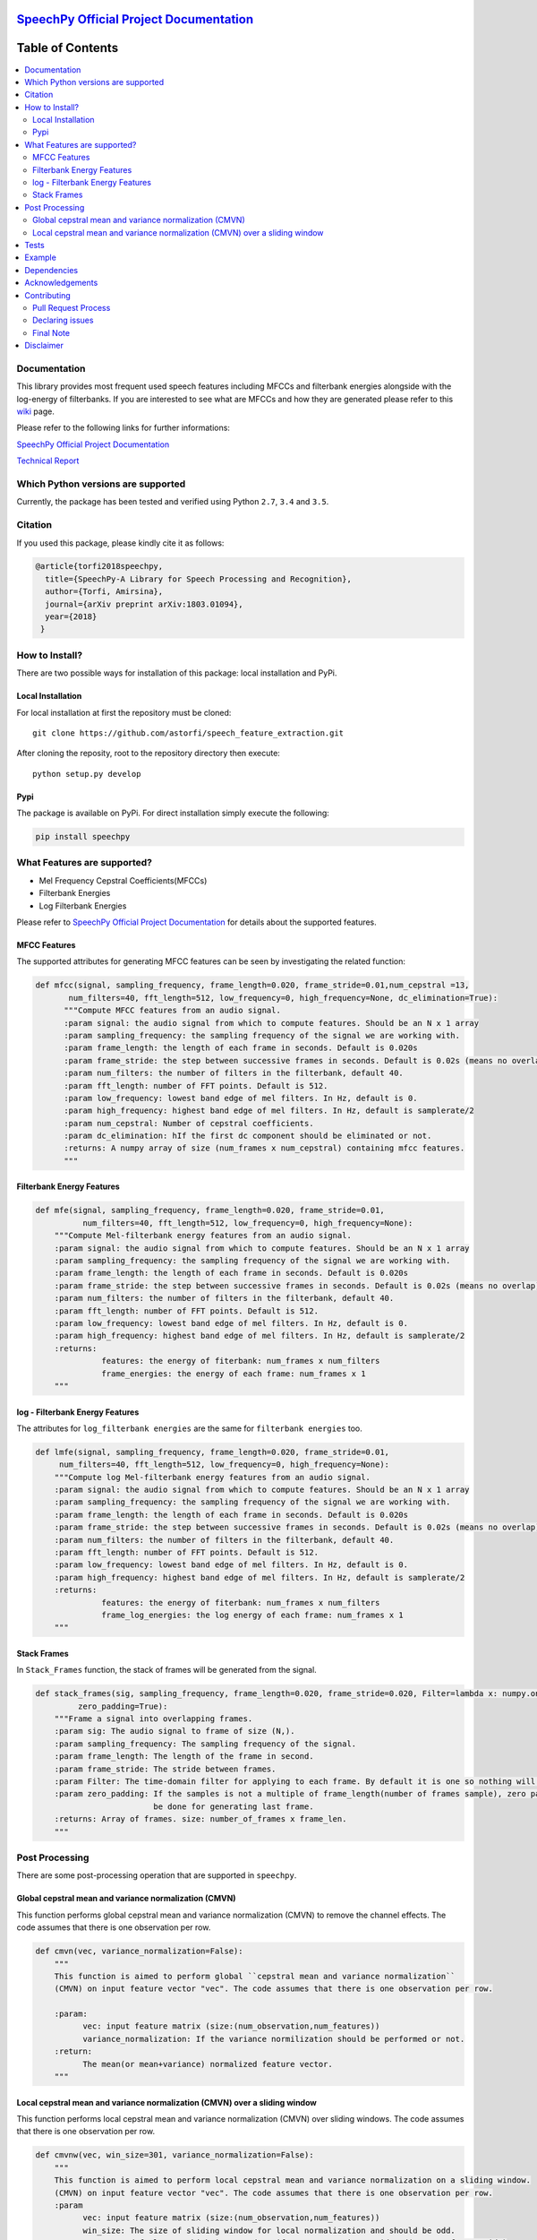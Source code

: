 .. image:: _images/speechpy_logo.gif
    :target: https://github.com/astorfi/speech_feature_extraction/blob/master/images/speechpy_logo.gif

===============================================
`SpeechPy Official Project Documentation`_
===============================================
.. image:: https://travis-ci.org/astorfi/speechpy.svg?branch=master
    :target: https://travis-ci.org/astorfi/speechpy
.. image:: https://img.shields.io/badge/contributions-welcome-brightgreen.svg?style=flat
    :target: https://github.com/astorfi/speechpy/pulls
.. image:: https://coveralls.io/repos/github/astorfi/speechpy/badge.svg?branch=master
    :target: https://coveralls.io/github/astorfi/speechpy?branch=master
.. image:: https://codecov.io/gh/astorfi/speechpy/branch/master/graph/badge.svg
    :target: https://codecov.io/gh/astorfi/speechpy
.. image:: https://badge.fury.io/py/speechpy.svg
    :target: https://badge.fury.io/py/speechpy
.. image:: https://zenodo.org/badge/DOI/10.5281/zenodo.810391.svg
    :target: https://doi.org/110.5281/zenodo.810391

.. _SpeechPy Official Project Documentation: http://speechpy.readthedocs.io


==========================
Table of Contents
==========================
.. contents::
  :local:
  :depth: 3

---------------------
Documentation
---------------------

This library provides most frequent used speech features including MFCCs and filterbank energies alongside with the log-energy of filterbanks.
If you are interested to see what are MFCCs and how they are generated please refer to this
`wiki <https://github.com/astorfi/speech_feature_extraction/wiki/>`_ page.

.. image:: _images/speech.gif


Please refer to the following links for further informations:

`SpeechPy Official Project Documentation`_

`Technical Report`_

.. _SpeechPy Official Project Documentation: http://speechpy.readthedocs.io
.. _Technical Report: https://arxiv.org/abs/1803.01094

------------------------------------------
Which Python versions are supported
------------------------------------------

Currently, the package has been tested and verified using Python ``2.7``, ``3.4`` and ``3.5``.

---------------------
Citation
---------------------

If you used this package, please kindly cite it as follows:

.. code:: bash

	    @article{torfi2018speechpy,
	      title={SpeechPy-A Library for Speech Processing and Recognition},
	      author={Torfi, Amirsina},
	      journal={arXiv preprint arXiv:1803.01094},
	      year={2018}
             }

---------------------
How to Install?
---------------------

There are two possible ways for installation of this package: local installation and PyPi.

~~~~~~~~~~~~~~~~~~~
Local Installation
~~~~~~~~~~~~~~~~~~~

For local installation at first the repository must be cloned::

	git clone https://github.com/astorfi/speech_feature_extraction.git

After cloning the reposity, root to the repository directory then execute::

	python setup.py develop

~~~~~
Pypi
~~~~~

The package is available on PyPi. For direct installation simply execute the following:

.. code-block:: shell

     pip install speechpy


------------------------------------------
What Features are supported?
------------------------------------------
- Mel Frequency Cepstral Coefficients(MFCCs)
- Filterbank Energies
- Log Filterbank Energies

Please refer to `SpeechPy Official Project Documentation`_ for details about the supported features.

~~~~~~~~~~~~~~
MFCC Features
~~~~~~~~~~~~~~

|pic1| |pic2|

.. |pic1| image:: _images/Speech_GIF.gif
   :width: 45%

.. |pic2| image:: _images/pipeline.jpg
   :width: 45%

The supported attributes for generating MFCC features can be seen by investigating the related function:

.. code-block:: python

      def mfcc(signal, sampling_frequency, frame_length=0.020, frame_stride=0.01,num_cepstral =13,
             num_filters=40, fft_length=512, low_frequency=0, high_frequency=None, dc_elimination=True):
	    """Compute MFCC features from an audio signal.
	    :param signal: the audio signal from which to compute features. Should be an N x 1 array
	    :param sampling_frequency: the sampling frequency of the signal we are working with.
	    :param frame_length: the length of each frame in seconds. Default is 0.020s
	    :param frame_stride: the step between successive frames in seconds. Default is 0.02s (means no overlap)
	    :param num_filters: the number of filters in the filterbank, default 40.
	    :param fft_length: number of FFT points. Default is 512.
	    :param low_frequency: lowest band edge of mel filters. In Hz, default is 0.
	    :param high_frequency: highest band edge of mel filters. In Hz, default is samplerate/2
	    :param num_cepstral: Number of cepstral coefficients.
	    :param dc_elimination: hIf the first dc component should be eliminated or not.
	    :returns: A numpy array of size (num_frames x num_cepstral) containing mfcc features.
	    """

~~~~~~~~~~~~~~~~~~~~~~~~~~~
Filterbank Energy Features
~~~~~~~~~~~~~~~~~~~~~~~~~~~


.. code-block:: python

	def mfe(signal, sampling_frequency, frame_length=0.020, frame_stride=0.01,
		  num_filters=40, fft_length=512, low_frequency=0, high_frequency=None):
	    """Compute Mel-filterbank energy features from an audio signal.
	    :param signal: the audio signal from which to compute features. Should be an N x 1 array
	    :param sampling_frequency: the sampling frequency of the signal we are working with.
	    :param frame_length: the length of each frame in seconds. Default is 0.020s
	    :param frame_stride: the step between successive frames in seconds. Default is 0.02s (means no overlap)
	    :param num_filters: the number of filters in the filterbank, default 40.
	    :param fft_length: number of FFT points. Default is 512.
	    :param low_frequency: lowest band edge of mel filters. In Hz, default is 0.
	    :param high_frequency: highest band edge of mel filters. In Hz, default is samplerate/2
	    :returns:
		      features: the energy of fiterbank: num_frames x num_filters
		      frame_energies: the energy of each frame: num_frames x 1
	    """

~~~~~~~~~~~~~~~~~~~~~~~~~~~~~~~~~
log - Filterbank Energy Features
~~~~~~~~~~~~~~~~~~~~~~~~~~~~~~~~~

The attributes for ``log_filterbank energies`` are the same for ``filterbank energies`` too.

.. code-block:: python

	def lmfe(signal, sampling_frequency, frame_length=0.020, frame_stride=0.01,
             num_filters=40, fft_length=512, low_frequency=0, high_frequency=None):
	    """Compute log Mel-filterbank energy features from an audio signal.
	    :param signal: the audio signal from which to compute features. Should be an N x 1 array
	    :param sampling_frequency: the sampling frequency of the signal we are working with.
	    :param frame_length: the length of each frame in seconds. Default is 0.020s
	    :param frame_stride: the step between successive frames in seconds. Default is 0.02s (means no overlap)
	    :param num_filters: the number of filters in the filterbank, default 40.
	    :param fft_length: number of FFT points. Default is 512.
	    :param low_frequency: lowest band edge of mel filters. In Hz, default is 0.
	    :param high_frequency: highest band edge of mel filters. In Hz, default is samplerate/2
	    :returns:
		      features: the energy of fiterbank: num_frames x num_filters
		      frame_log_energies: the log energy of each frame: num_frames x 1
	    """

~~~~~~~~~~~~
Stack Frames
~~~~~~~~~~~~

In ``Stack_Frames`` function, the stack of frames will be generated from the signal.

.. code-block:: python

	def stack_frames(sig, sampling_frequency, frame_length=0.020, frame_stride=0.020, Filter=lambda x: numpy.ones((x,)),
                 zero_padding=True):
	    """Frame a signal into overlapping frames.
	    :param sig: The audio signal to frame of size (N,).
	    :param sampling_frequency: The sampling frequency of the signal.
	    :param frame_length: The length of the frame in second.
	    :param frame_stride: The stride between frames.
	    :param Filter: The time-domain filter for applying to each frame. By default it is one so nothing will be changed.
	    :param zero_padding: If the samples is not a multiple of frame_length(number of frames sample), zero padding will
				 be done for generating last frame.
	    :returns: Array of frames. size: number_of_frames x frame_len.
	    """

---------------------
Post Processing
---------------------

There are some post-processing operation that are supported in ``speechpy``.

~~~~~~~~~~~~~~~~~~~~~~~~~~~~~~~~~~~~~~~~~~~~~~~~~~~~~~
Global cepstral mean and variance normalization (CMVN)
~~~~~~~~~~~~~~~~~~~~~~~~~~~~~~~~~~~~~~~~~~~~~~~~~~~~~~

This function performs global cepstral mean and variance normalization
(CMVN) to remove the channel effects. The code assumes that there is one
observation per row.

.. code-block:: python

  def cmvn(vec, variance_normalization=False):
      """
      This function is aimed to perform global ``cepstral mean and variance normalization``
      (CMVN) on input feature vector "vec". The code assumes that there is one observation per row.

      :param:
            vec: input feature matrix (size:(num_observation,num_features))
            variance_normalization: If the variance normilization should be performed or not.
      :return:
            The mean(or mean+variance) normalized feature vector.
      """


~~~~~~~~~~~~~~~~~~~~~~~~~~~~~~~~~~~~~~~~~~~~~~~~~~~~~~~~~~~~~~~~~~~~~~~~~~~
Local cepstral mean and variance normalization (CMVN) over a sliding window
~~~~~~~~~~~~~~~~~~~~~~~~~~~~~~~~~~~~~~~~~~~~~~~~~~~~~~~~~~~~~~~~~~~~~~~~~~~

This function performs local cepstral mean and variance normalization
(CMVN) over sliding windows. The code assumes that there is one
observation per row.

.. code-block:: python

    def cmvnw(vec, win_size=301, variance_normalization=False):
        """
        This function is aimed to perform local cepstral mean and variance normalization on a sliding window.
        (CMVN) on input feature vector "vec". The code assumes that there is one observation per row.
        :param
              vec: input feature matrix (size:(num_observation,num_features))
              win_size: The size of sliding window for local normalization and should be odd.
                        default=301 which is around 3s if 100 Hz rate is considered(== 10ms frame stide)
              variance_normalization: If the variance normilization should be performed or not.

        :return: The mean(or mean+variance) normalized feature vector.
        """

-----
Tests
-----

SpeechPy includes some unit tests. To run the tests, ``cd`` into the
``speechpy/tests`` directory and run:

.. code-block:: shell

     python -m pytest

For installing the requirements you only need to install ``pytest``.

------------
Example
------------

The test example can be seen in ``test/test.py`` as below:

.. code-block:: python

    import scipy.io.wavfile as wav
    import numpy as np
    import speechpy
    import os

    file_name = os.path.join(os.path.dirname(os.path.abspath(__file__)),'Alesis-Sanctuary-QCard-AcoustcBas-C2.wav')
    fs, signal = wav.read(file_name)
    signal = signal[:,0]

    # Example of pre-emphasizing.
    signal_preemphasized = speechpy.processing.preemphasis(signal, cof=0.98)

    # Example of staching frames
    frames = speechpy.processing.stack_frames(signal, sampling_frequency=fs, frame_length=0.020, frame_stride=0.01, filter=lambda x: np.ones((x,)),
             zero_padding=True)

    # Example of extracting power spectrum
    power_spectrum = speechpy.processing.power_spectrum(frames, fft_points=512)
    print('power spectrum shape=', power_spectrum.shape)

    ############# Extract MFCC features #############
    mfcc = speechpy.feature.mfcc(signal, sampling_frequency=fs, frame_length=0.020, frame_stride=0.01,
                 num_filters=40, fft_length=512, low_frequency=0, high_frequency=None)
    mfcc_cmvn = speechpy.processing.cmvnw(mfcc,win_size=301,variance_normalization=True)
    print('mfcc(mean + variance normalized) feature shape=', mfcc_cmvn.shape)

    mfcc_feature_cube = speechpy.feature.extract_derivative_feature(mfcc)
    print('mfcc feature cube shape=', mfcc_feature_cube.shape)

    ############# Extract logenergy features #############
    logenergy = speechpy.feature.lmfe(signal, sampling_frequency=fs, frame_length=0.020, frame_stride=0.01,
                 num_filters=40, fft_length=512, low_frequency=0, high_frequency=None)
    logenergy_feature_cube = speechpy.feature.extract_derivative_feature(logenergy)
    print('logenergy features=', logenergy.shape)

For ectracting the feature at first, the signal samples will be stacked into frames. The features are computed for each frame in the stacked frames collection.

---------------------
Dependencies
---------------------

Two packages of ``Scipy`` and ``NumPy`` are the required dependencies which will be installed automatically by running the ``setup.py`` file.

---------------------
Acknowledgements
---------------------

This work is based upon a work supported by the Center for Identification Technology Research and the National Science Foundation under Grant #1650474.


---------------------
Contributing
---------------------

When contributing to this repository, you are more than welcome to discuss your feedback with any of the owners of this repository. *For typos, please do not create a pull request. Instead, declare them in issues or email the repository owner*. For technical and conceptual questions please feel free to **directly contact the repository owner**. Before asking general questions related to the concepts and techniques provided in this project, **please make sure to read and understand its associated paper**.

~~~~~~~~~~~~~~~~~~~~~~~~
Pull Request Process
~~~~~~~~~~~~~~~~~~~~~~~~

Please consider the following criterions in order to help us in a better way:

1. The pull request is mainly expected to be a code script suggestion or improvement.
2. A pull request related to non-code-script sections is expected to make a significant difference in the documentation. Otherwise, it is expected to be announced in the issues section.
3. Ensure any install or build dependencies are removed before the end of the layer when doing a
   build and creating a pull request.
4. Add comments with details of changes to the interface, this includes new environment
   variables, exposed ports, useful file locations and container parameters.
5. You may merge the Pull Request in once you have the sign-off of at least one other developer, or if you
   do not have permission to do that, you may request the owner to merge it for you if you believe all checks are passed.

~~~~~~~~~~~~~~~~~~~~~~~~
Declaring issues
~~~~~~~~~~~~~~~~~~~~~~~~

For declaring issues, you can directly email the repository owner. However, preferably please create an issue as it might be
the issue that other repository followers may encounter. That way, the question to other developers will be answered as well.

~~~~~~~~~~~~~~~~~~~~~~~~
Final Note
~~~~~~~~~~~~~~~~~~~~~~~~

We are looking forward to your kind feedback. Please help us to improve this open source project and make our work better.
For contribution, please create a pull request and we will investigate it promptly. Once again, we appreciate
your kind feedback and elaborate code inspections.



---------------------
Disclaimer
---------------------

Although by dramatic chages, some portion of this library is inspired by the `python speech features`_ library.

.. _python speech features: https://github.com/jameslyons/python_speech_features

We clain the following advantages for our library:

1. More accurate operations have been performed for the mel-frequency calculations.
2. The package supports different ``Python`` versions.
3. The feature are generated in a more organized way as cubic features.
4. The package is well-tested and integrated.
5. The package is up-to-date and actively developing.
6. The package has been used for research purposes.
7. Exceptions and extreme cases are handled in this library.
